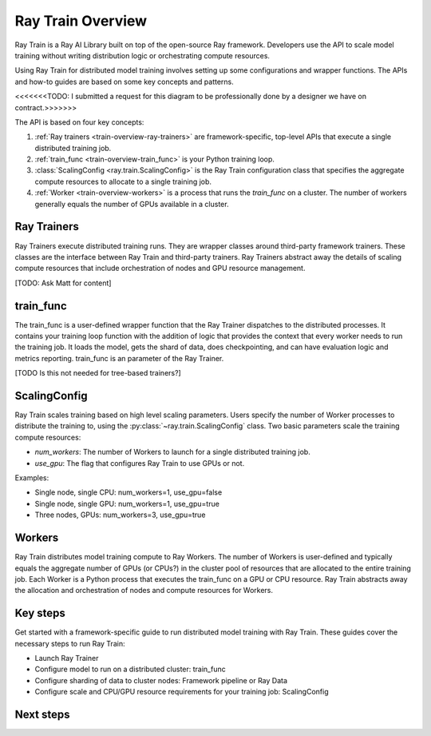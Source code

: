 .. _train-key-concepts:

.. _train-overview:

Ray Train Overview
==================

Ray Train is a Ray AI Library built on top of the open-source Ray framework.
Developers use the API to scale model training without writing distribution logic or orchestrating compute resources. 

Using Ray Train for distributed model training involves setting up some configurations and wrapper functions.
The APIs and how-to guides are based on some key concepts and patterns.

.. image:: ./images/train-concepts.svg

<<<<<<<TODO: I submitted a request for this diagram to be professionally done by a designer we have on contract.>>>>>>>

The API is based on four key concepts:

1. :ref:`Ray trainers <train-overview-ray-trainers>` are framework-specific, top-level APIs that execute a single distributed training job.
2. :ref:`train_func <train-overview-train_func>` is your Python training loop.
3. :class:`ScalingConfig <ray.train.ScalingConfig>` is the Ray Train configuration class that specifies the aggregate compute resources to allocate to a single training job.
4. :ref:`Worker <train-overview-workers>` is a process that runs the `train_func` on a cluster. The number of workers generally equals the number of GPUs available in a cluster.

.. _train-overview-ray-trainers:

Ray Trainers
------------

Ray Trainers execute distributed training runs. 
They are wrapper classes around third-party framework trainers. 
These classes are the interface between Ray Train and third-party trainers. 
Ray Trainers abstract away the details of scaling compute resources that include orchestration of nodes and GPU resource management.

[TODO: Ask Matt for content]

.. _train-overview-train_func:

train_func
----------

The train_func is a user-defined wrapper function that the Ray Trainer dispatches to the distributed processes.
It contains your training loop function with the addition of logic that provides the context that every worker needs to run the training job. 
It loads the model, gets the shard of data, does checkpointing, and can have evaluation logic and metrics reporting.
train_func is an parameter of the Ray Trainer.

[TODO Is this not needed for tree-based trainers?]

.. _train-key-overview-scalingconfig:

ScalingConfig
-------------

Ray Train scales training based on high level scaling parameters. 
Users specify the number of Worker processes to distribute the training to, using the :py:class:`~ray.train.ScalingConfig` class.
Two basic parameters scale the training compute resources:

* `num_workers`: The number of Workers to launch for a single distributed training job.
* `use_gpu`: The flag that configures Ray Train to use GPUs or not. 

Examples:

* Single node, single CPU: num_workers=1, use_gpu=false
* Single node, single GPU: num_workers=1, use_gpu=true
* Three nodes, GPUs: num_workers=3, use_gpu=true

.. _train-overview-workers:

Workers
-------

Ray Train distributes model training compute to Ray Workers. 
The number of Workers is user-defined and typically equals the aggregate number of GPUs (or CPUs?) in the cluster pool of resources that are allocated to the entire training job.
Each Worker is a Python process that executes the train_func on a GPU or CPU resource.  
Ray Train abstracts away the allocation and orchestration of nodes and compute resources for Workers.

Key steps
---------

Get started with a framework-specific guide to run distributed model training with Ray Train. These guides cover the necessary steps to run Ray Train:

* Launch Ray Trainer
* Configure model to run on a distributed cluster: train_func
* Configure sharding of data to cluster nodes: Framework pipeline or Ray Data
* Configure scale and CPU/GPU resource requirements for your training job: ScalingConfig

Next steps
----------

.. tab-set::

    .. tab-item:: Deep Learning Trainers

        Ray Train supports the following deep learning trainers:

        - :class:`TorchTrainer <ray.train.torch.TorchTrainer>`
        - :class:`TensorflowTrainer <ray.train.tensorflow.TensorflowTrainer>`
        - :class:`HorovodTrainer <ray.train.horovod.HorovodTrainer>`

        For these trainers, you usually define your own training function that loads the model
        and executes single-worker training steps. Refer to the following guides for more details:

        - :doc:`PyTorch Guide </train/getting-started-pytorch>`
        - :doc:`TensorFlow Guide </train/distributed-tensorflow-keras>`
        - :doc:`Horovod Guide </train/horovod>`

    .. tab-item:: Tree-Based Trainers

        Tree-based trainers use gradient-based decision trees for training. The most popular libraries are XGBoost and LightGBM:

        - :class:`XGBoostTrainer <ray.train.xgboost.XGBoostTrainer>`
        - :class:`LightGBMTrainer <ray.train.lightgbm.LightGBMTrainer>`

        For these trainers, pass a dataset and parameters. Ray Train configures the training loop
        automatically.

        - :doc:`Distributed XGBoost/LightGBM </train/distributed-xgboost-lightgbm>`
